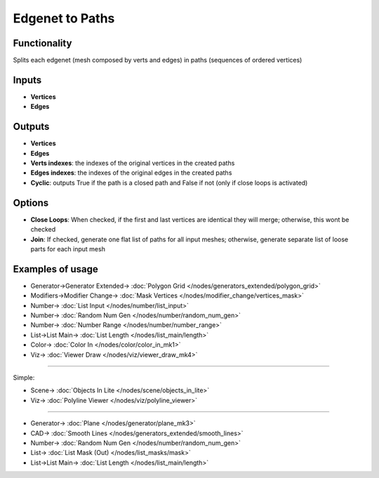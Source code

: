 Edgenet to Paths
================

.. image:: https://user-images.githubusercontent.com/14288520/199553487-7964c2ee-af09-49ea-af7c-5d22c9bafc43.png
  :target: https://user-images.githubusercontent.com/14288520/199553487-7964c2ee-af09-49ea-af7c-5d22c9bafc43.png

Functionality
-------------

Splits each edgenet (mesh composed by verts and edges) in paths (sequences of ordered vertices)

.. image:: https://user-images.githubusercontent.com/14288520/199466874-fd5b984b-d52e-43ae-819f-9c762de29451.png
  :target: https://user-images.githubusercontent.com/14288520/199466874-fd5b984b-d52e-43ae-819f-9c762de29451.png

Inputs
------

- **Vertices**
- **Edges**

Outputs
-------

- **Vertices**
- **Edges**
- **Verts indexes**: the indexes of the original vertices in the created paths
- **Edges indexes**: the indexes of the original edges in the created paths
- **Cyclic**: outputs True if the path is a closed path and False if not (only if close loops is activated)

Options
-------

- **Close Loops**: When checked, if the first and last vertices are identical they will merge; otherwise, this wont be checked
- **Join**: If checked, generate one flat list of paths for all input meshes; otherwise, generate separate list of loose parts for each input mesh


Examples of usage
-----------------


.. image:: https://user-images.githubusercontent.com/14288520/199548730-05e2c86a-4b2e-447e-b75e-cf7999f485dc.png
  :target: https://user-images.githubusercontent.com/14288520/199548730-05e2c86a-4b2e-447e-b75e-cf7999f485dc.png

* Generator->Generator Extended-> :doc:`Polygon Grid </nodes/generators_extended/polygon_grid>`
* Modifiers->Modifier Change-> :doc:`Mask Vertices </nodes/modifier_change/vertices_mask>`
* Number-> :doc:`List Input </nodes/number/list_input>`
* Number-> :doc:`Random Num Gen </nodes/number/random_num_gen>`
* Number-> :doc:`Number Range </nodes/number/number_range>`
* List->List Main-> :doc:`List Length </nodes/list_main/length>`
* Color-> :doc:`Color In </nodes/color/color_in_mk1>`
* Viz-> :doc:`Viewer Draw </nodes/viz/viewer_draw_mk4>`

---------

Simple:

.. image:: https://user-images.githubusercontent.com/10011941/105373980-83299900-5c07-11eb-94ea-a90c621f4cb7.png
  :target: https://user-images.githubusercontent.com/10011941/105373980-83299900-5c07-11eb-94ea-a90c621f4cb7.png

* Scene-> :doc:`Objects In Lite </nodes/scene/objects_in_lite>`
* Viz-> :doc:`Polyline Viewer </nodes/viz/polyline_viewer>`

---------

.. image:: https://user-images.githubusercontent.com/14288520/199551669-06d64622-40dd-4438-b66b-40ff3d86e191.png
  :target: https://user-images.githubusercontent.com/14288520/199551669-06d64622-40dd-4438-b66b-40ff3d86e191.png

* Generator-> :doc:`Plane </nodes/generator/plane_mk3>`
* CAD-> :doc:`Smooth Lines </nodes/generators_extended/smooth_lines>`
* Number-> :doc:`Random Num Gen </nodes/number/random_num_gen>`
* List-> :doc:`List Mask (Out) </nodes/list_masks/mask>`
* List->List Main-> :doc:`List Length </nodes/list_main/length>`
